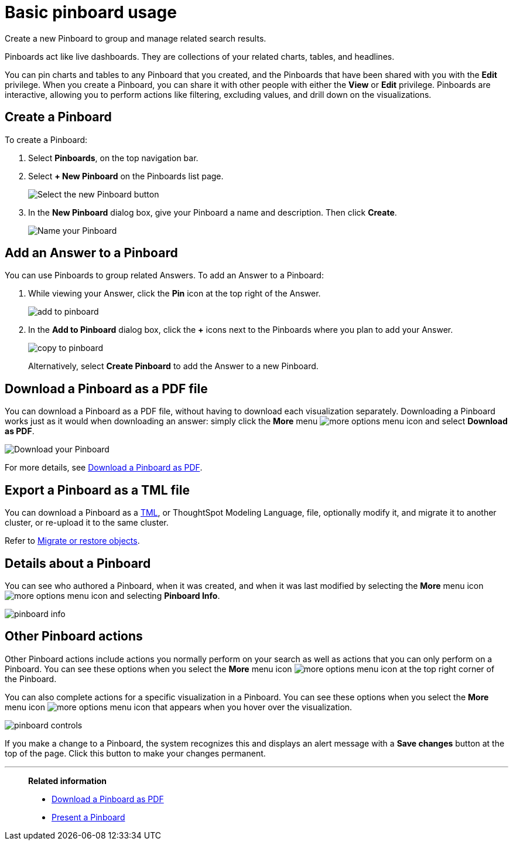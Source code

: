 = Basic pinboard usage
:last_updated: 02/01/2021
:linkattrs:
:page-partial:
:experimental:

Create a new Pinboard to group and manage related search results.

Pinboards act like live dashboards.
They are collections of your related charts, tables, and headlines.

You can pin charts and tables to any Pinboard that you created, and the Pinboards that have been shared with you with the *Edit* privilege.
When you create a Pinboard, you can share it with other people with either the *View* or *Edit* privilege.
Pinboards are interactive, allowing you to perform actions like filtering, excluding values, and drill down on the visualizations.

[#create]
== Create a Pinboard

To create a Pinboard:

. Select *Pinboards*, on the top navigation bar.
. Select *+ New Pinboard* on the Pinboards list page.
+
image::add_new_pinboard.png[Select the new Pinboard button]

. In the *New Pinboard* dialog box, give your Pinboard a name and description.
Then click *Create*.
+
image::new_pinboard.png[Name your Pinboard]

[#add-answer]
== Add an Answer to a Pinboard

You can use Pinboards to group related Answers.
To add an Answer to a Pinboard:

. While viewing your Answer, click the *Pin* icon at the top right of the Answer.
+
image::add_to_pinboard.png[]

. In the *Add to Pinboard* dialog box, click the *+* icons next to the Pinboards where you plan to add your Answer.
+
image::copy_to_pinboard.png[]
+
Alternatively, select *Create Pinboard* to add the  Answer to a new Pinboard.

[#download-pdf]
== Download a Pinboard as a PDF file

You can download a Pinboard as a PDF file, without having to download each visualization separately.
Downloading a Pinboard works just as it would when downloading an answer: simply click the *More* menu image:icon-ellipses.png[more options menu icon] and select *Download as PDF*.

image::pinboard-download-pdf.png[Download your Pinboard]

For more details, see xref:pinboard-download-pdf.adoc[Download a Pinboard as PDF].

[#export-tml]
== Export a Pinboard as a TML file

You can download a Pinboard as a xref:tml.adoc[TML], or ThoughtSpot Modeling Language, file, optionally modify it, and migrate it to another cluster, or re-upload it to the same cluster.

Refer to xref:scriptability.adoc[Migrate or restore objects].

[#details]
== Details about a Pinboard

You can see who authored a Pinboard, when it was created, and when it was last modified by selecting the *More* menu icon image:icon-ellipses.png[more options menu icon] and selecting *Pinboard Info*.

image::pinboard-info.png[]

[#actions]
== Other Pinboard actions

Other Pinboard actions include actions you normally perform on your search as well as actions that you can only perform on a Pinboard.
You can see these options when you select the *More* menu icon image:icon-ellipses.png[more options menu icon] at the top right corner of the Pinboard.

You can also complete actions for a specific visualization in a Pinboard.
You can see these options when you select the *More* menu icon image:icon-ellipses.png[more options menu icon] that appears when you hover over the visualization.

image::pinboard-controls.png[]

If you make a change to a Pinboard, the system recognizes this and displays an alert message with a *Save changes* button at the top of the page.
Click this button to make your changes permanent.

'''
> **Related information**
>
> * xref:pinboard-download-pdf.adoc[Download a Pinboard as PDF]
> * xref:pinboard-slideshow.adoc[Present a Pinboard]
